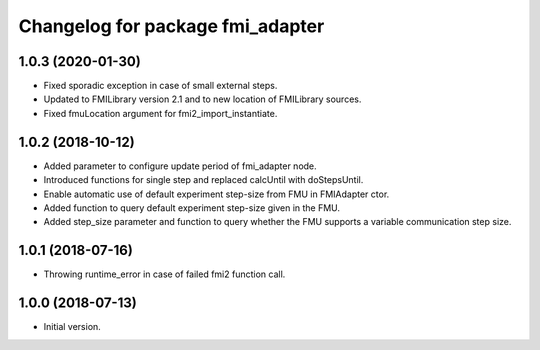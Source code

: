^^^^^^^^^^^^^^^^^^^^^^^^^^^^^^^^^
Changelog for package fmi_adapter
^^^^^^^^^^^^^^^^^^^^^^^^^^^^^^^^^

1.0.3 (2020-01-30)
------------------
* Fixed sporadic exception in case of small external steps.
* Updated to FMILibrary version 2.1 and to new location of FMILibrary sources.
* Fixed fmuLocation argument for fmi2_import_instantiate.

1.0.2 (2018-10-12)
------------------
* Added parameter to configure update period of fmi_adapter node.
* Introduced functions for single step and replaced calcUntil with doStepsUntil.
* Enable automatic use of default experiment step-size from FMU in FMIAdapter ctor.
* Added function to query default experiment step-size given in the FMU.
* Added step_size parameter and function to query whether the FMU supports a variable communication step size.

1.0.1 (2018-07-16)
------------------
* Throwing runtime_error in case of failed fmi2 function call.

1.0.0 (2018-07-13)
------------------
* Initial version.
